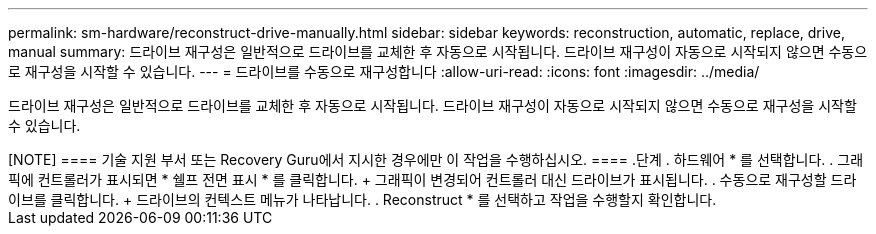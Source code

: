 ---
permalink: sm-hardware/reconstruct-drive-manually.html 
sidebar: sidebar 
keywords: reconstruction, automatic, replace, drive, manual 
summary: 드라이브 재구성은 일반적으로 드라이브를 교체한 후 자동으로 시작됩니다. 드라이브 재구성이 자동으로 시작되지 않으면 수동으로 재구성을 시작할 수 있습니다. 
---
= 드라이브를 수동으로 재구성합니다
:allow-uri-read: 
:icons: font
:imagesdir: ../media/


[role="lead"]
드라이브 재구성은 일반적으로 드라이브를 교체한 후 자동으로 시작됩니다. 드라이브 재구성이 자동으로 시작되지 않으면 수동으로 재구성을 시작할 수 있습니다.

.이 작업에 대해
++++

[NOTE]
====
기술 지원 부서 또는 Recovery Guru에서 지시한 경우에만 이 작업을 수행하십시오.

====
.단계
. 하드웨어 * 를 선택합니다.
. 그래픽에 컨트롤러가 표시되면 * 쉘프 전면 표시 * 를 클릭합니다.
+
그래픽이 변경되어 컨트롤러 대신 드라이브가 표시됩니다.

. 수동으로 재구성할 드라이브를 클릭합니다.
+
드라이브의 컨텍스트 메뉴가 나타납니다.

. Reconstruct * 를 선택하고 작업을 수행할지 확인합니다.

